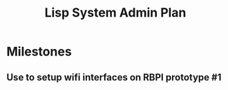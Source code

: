 #+title: Lisp System Admin Plan
#+authore: Eric Gustafson


* Milestones
** Use to setup wifi interfaces on RBPI prototype #1



